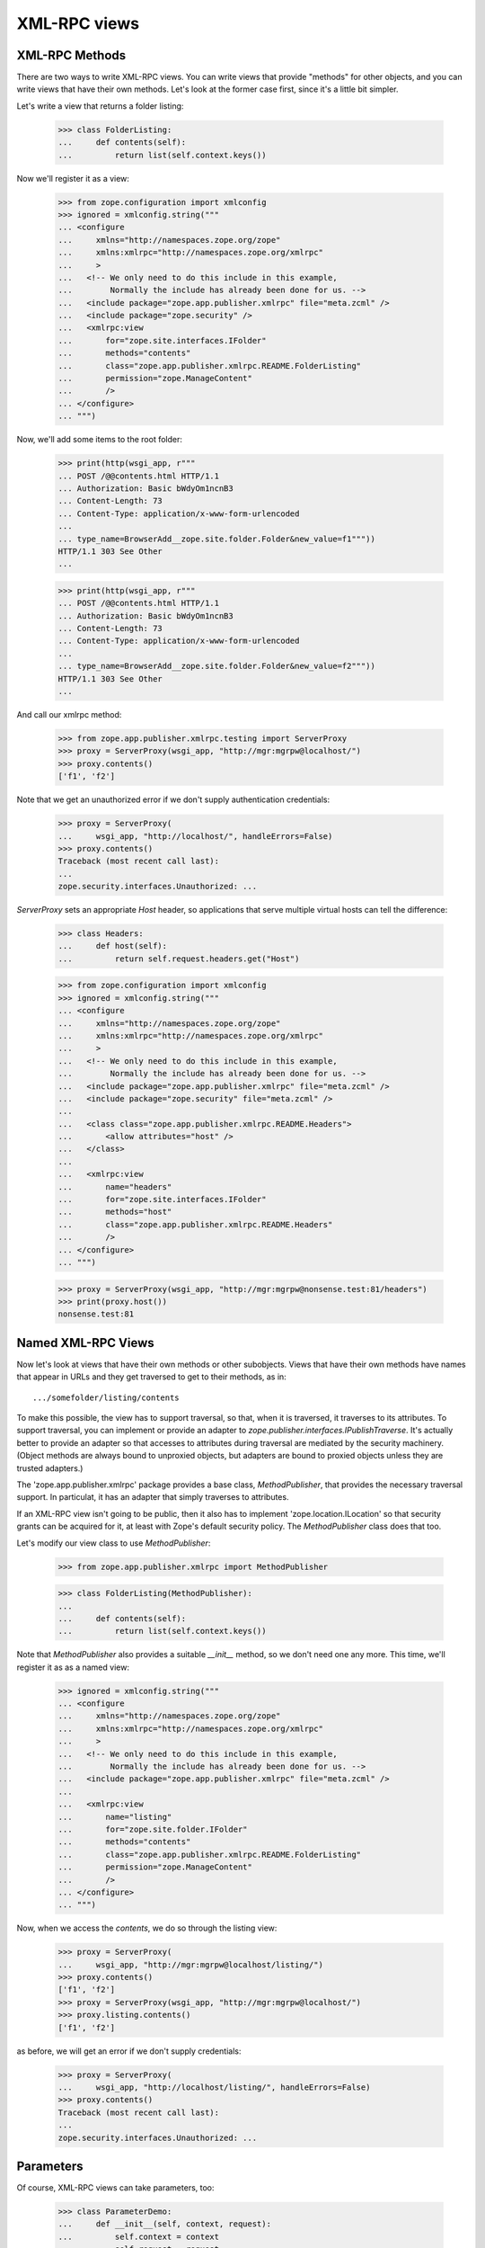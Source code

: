 XML-RPC views
=============

..
  Let's first establish that our management views are around
  so we know that we're running in the right context:

  >>> from zope.app.publisher.testing import AppPublisherLayer
  >>> wsgi_app = AppPublisherLayer.make_wsgi_app()
  >>> print(http(wsgi_app, r"""
  ...   GET /++etc++site/@@SelectedManagementView.html HTTP/1.0
  ...   Authorization: Basic bWdyOm1ncnB3
  ... """))
  HTTP/1.0 302 Moved Temporarily
  Content-Length: 0
  Content-Type: text/plain;charset=utf-8
  Location: @@registration.html

  >>> print(http(wsgi_app, r"""
  ...   GET /@@SelectedManagementView.html HTTP/1.0
  ...   Authorization: Basic bWdyOm1ncnB3
  ... """))
  HTTP/1.0 302 Moved Temporarily
  Content-Length: 0
  Content-Type: text/plain;charset=utf-8
  Location: .

  >>> print(http(wsgi_app, r"""
  ...   GET /++etc++site/manage HTTP/1.1
  ...   Authorization: Basic bWdyOm1ncnB3
  ...
  ... """, handle_errors=False))
  Traceback (most recent call last):
  zope.security.interfaces.Unauthorized: ...

XML-RPC Methods
---------------

There are two ways to write XML-RPC views. You can write views that
provide "methods" for other objects, and you can write views that have
their own methods.  Let's look at the former case first, since it's a
little bit simpler.

Let's write a view that returns a folder listing:

  >>> class FolderListing:
  ...     def contents(self):
  ...         return list(self.context.keys())

Now we'll register it as a view:

  >>> from zope.configuration import xmlconfig
  >>> ignored = xmlconfig.string("""
  ... <configure
  ...     xmlns="http://namespaces.zope.org/zope"
  ...     xmlns:xmlrpc="http://namespaces.zope.org/xmlrpc"
  ...     >
  ...   <!-- We only need to do this include in this example,
  ...        Normally the include has already been done for us. -->
  ...   <include package="zope.app.publisher.xmlrpc" file="meta.zcml" />
  ...   <include package="zope.security" />
  ...   <xmlrpc:view
  ...       for="zope.site.interfaces.IFolder"
  ...       methods="contents"
  ...       class="zope.app.publisher.xmlrpc.README.FolderListing"
  ...       permission="zope.ManageContent"
  ...       />
  ... </configure>
  ... """)

Now, we'll add some items to the root folder:

  >>> print(http(wsgi_app, r"""
  ... POST /@@contents.html HTTP/1.1
  ... Authorization: Basic bWdyOm1ncnB3
  ... Content-Length: 73
  ... Content-Type: application/x-www-form-urlencoded
  ...
  ... type_name=BrowserAdd__zope.site.folder.Folder&new_value=f1"""))
  HTTP/1.1 303 See Other
  ...

  >>> print(http(wsgi_app, r"""
  ... POST /@@contents.html HTTP/1.1
  ... Authorization: Basic bWdyOm1ncnB3
  ... Content-Length: 73
  ... Content-Type: application/x-www-form-urlencoded
  ...
  ... type_name=BrowserAdd__zope.site.folder.Folder&new_value=f2"""))
  HTTP/1.1 303 See Other
  ...

And call our xmlrpc method:

  >>> from zope.app.publisher.xmlrpc.testing import ServerProxy
  >>> proxy = ServerProxy(wsgi_app, "http://mgr:mgrpw@localhost/")
  >>> proxy.contents()
  ['f1', 'f2']

Note that we get an unauthorized error if we don't supply authentication
credentials:

  >>> proxy = ServerProxy(
  ...     wsgi_app, "http://localhost/", handleErrors=False)
  >>> proxy.contents()
  Traceback (most recent call last):
  ...
  zope.security.interfaces.Unauthorized: ...

`ServerProxy` sets an appropriate `Host` header, so applications that serve
multiple virtual hosts can tell the difference:

  >>> class Headers:
  ...     def host(self):
  ...         return self.request.headers.get("Host")

  >>> from zope.configuration import xmlconfig
  >>> ignored = xmlconfig.string("""
  ... <configure
  ...     xmlns="http://namespaces.zope.org/zope"
  ...     xmlns:xmlrpc="http://namespaces.zope.org/xmlrpc"
  ...     >
  ...   <!-- We only need to do this include in this example,
  ...        Normally the include has already been done for us. -->
  ...   <include package="zope.app.publisher.xmlrpc" file="meta.zcml" />
  ...   <include package="zope.security" file="meta.zcml" />
  ...
  ...   <class class="zope.app.publisher.xmlrpc.README.Headers">
  ...       <allow attributes="host" />
  ...   </class>
  ...
  ...   <xmlrpc:view
  ...       name="headers"
  ...       for="zope.site.interfaces.IFolder"
  ...       methods="host"
  ...       class="zope.app.publisher.xmlrpc.README.Headers"
  ...       />
  ... </configure>
  ... """)

  >>> proxy = ServerProxy(wsgi_app, "http://mgr:mgrpw@nonsense.test:81/headers")
  >>> print(proxy.host())
  nonsense.test:81


Named XML-RPC Views
-------------------

Now let's look at views that have their own methods or other
subobjects.  Views that have their own methods have names that appear
in URLs and they get traversed to get to their methods, as in::

   .../somefolder/listing/contents

To make this possible, the view has to support traversal, so that,
when it is traversed, it traverses to its attributes.  To support
traversal, you can implement or provide an adapter to
`zope.publisher.interfaces.IPublishTraverse`. It's actually better to
provide an adapter so that accesses to attributes during traversal are
mediated by the security machinery.  (Object methods are always bound
to unproxied objects, but adapters are bound to proxied objects unless
they are trusted adapters.)

The 'zope.app.publisher.xmlrpc' package provides a base class,
`MethodPublisher`,  that provides the necessary traversal support.  In
particulat, it has an adapter that simply traverses to attributes.

If an XML-RPC view isn't going to be public, then it also has to
implement 'zope.location.ILocation' so that security grants can be
acquired for it, at least with Zope's default security policy. The
`MethodPublisher` class does that too.

Let's modify our view class to use `MethodPublisher`:

  >>> from zope.app.publisher.xmlrpc import MethodPublisher

  >>> class FolderListing(MethodPublisher):
  ...
  ...     def contents(self):
  ...         return list(self.context.keys())

Note that `MethodPublisher` also provides a suitable `__init__`
method, so we don't need one any more.  This time, we'll register it
as as a named view:

  >>> ignored = xmlconfig.string("""
  ... <configure
  ...     xmlns="http://namespaces.zope.org/zope"
  ...     xmlns:xmlrpc="http://namespaces.zope.org/xmlrpc"
  ...     >
  ...   <!-- We only need to do this include in this example,
  ...        Normally the include has already been done for us. -->
  ...   <include package="zope.app.publisher.xmlrpc" file="meta.zcml" />
  ...
  ...   <xmlrpc:view
  ...       name="listing"
  ...       for="zope.site.folder.IFolder"
  ...       methods="contents"
  ...       class="zope.app.publisher.xmlrpc.README.FolderListing"
  ...       permission="zope.ManageContent"
  ...       />
  ... </configure>
  ... """)

Now, when we access the `contents`, we do so through the listing view:

  >>> proxy = ServerProxy(
  ...     wsgi_app, "http://mgr:mgrpw@localhost/listing/")
  >>> proxy.contents()
  ['f1', 'f2']
  >>> proxy = ServerProxy(wsgi_app, "http://mgr:mgrpw@localhost/")
  >>> proxy.listing.contents()
  ['f1', 'f2']

as before, we will get an error if we don't supply credentials:

  >>> proxy = ServerProxy(
  ...     wsgi_app, "http://localhost/listing/", handleErrors=False)
  >>> proxy.contents()
  Traceback (most recent call last):
  ...
  zope.security.interfaces.Unauthorized: ...

Parameters
----------

Of course, XML-RPC views can take parameters, too:

  >>> class ParameterDemo:
  ...     def __init__(self, context, request):
  ...         self.context = context
  ...         self.request = request
  ...
  ...     def add(self, first, second):
  ...         return first + second

Now we'll register it as a view:

  >>> from zope.configuration import xmlconfig
  >>> ignored = xmlconfig.string("""
  ... <configure
  ...     xmlns="http://namespaces.zope.org/zope"
  ...     xmlns:xmlrpc="http://namespaces.zope.org/xmlrpc"
  ...     >
  ...   <!-- We only need to do this include in this example,
  ...        Normally the include has already been done for us. -->
  ...   <include package="zope.app.publisher.xmlrpc" file="meta.zcml" />
  ...
  ...   <xmlrpc:view
  ...       for="zope.site.interfaces.IFolder"
  ...       methods="add"
  ...       class="zope.app.publisher.xmlrpc.README.ParameterDemo"
  ...       permission="zope.ManageContent"
  ...       />
  ... </configure>
  ... """)

Then we can issue a remote procedure call with a parameter and get
back, surprise!, the sum:

  >>> proxy = ServerProxy(wsgi_app, "http://mgr:mgrpw@localhost/")
  >>> proxy.add(20, 22)
  42

Faults
------

If you need to raise an error, the prefered way to do it is via an
`xmlrpclib.Fault`:

  >>> try:
  ...    import xmlrpclib
  ... except ImportError:
  ...    import xmlrpc.client as xmlrpclib

  >>> class FaultDemo:
  ...     def __init__(self, context, request):
  ...         self.context = context
  ...         self.request = request
  ...
  ...     def your_fault(self):
  ...         return xmlrpclib.Fault(42, u"It's your fault \N{SNOWMAN}!")

Now we'll register it as a view:

  >>> from zope.configuration import xmlconfig
  >>> ignored = xmlconfig.string("""
  ... <configure
  ...     xmlns="http://namespaces.zope.org/zope"
  ...     xmlns:xmlrpc="http://namespaces.zope.org/xmlrpc"
  ...     >
  ...   <!-- We only need to do this include in this example,
  ...        Normally the include has already been done for us. -->
  ...   <include package="zope.app.publisher.xmlrpc" file="meta.zcml" />
  ...
  ...   <xmlrpc:view
  ...       for="zope.site.interfaces.IFolder"
  ...       methods="your_fault"
  ...       class="zope.app.publisher.xmlrpc.README.FaultDemo"
  ...       permission="zope.ManageContent"
  ...       />
  ... </configure>
  ... """)

Now, when we call it, we get a proper XML-RPC fault:

  >>> try:
  ...     from xmlrpc.client import Fault
  ...     expected = '<Fault 42: "It\'s your fault \N{SNOWMAN}!">'
  ... except ImportError:  # PY2
  ...     from xmlrpclib import Fault
  ...     expected = '<Fault 42: u"It\'s your fault \u2603!">'
  >>> proxy = ServerProxy(wsgi_app, "http://mgr:mgrpw@localhost/")
  >>> # When dropping PY2 we can come back here to asserting the text of the
  >>> # exception:
  >>> try:
  ...     proxy.your_fault()
  ... except Fault as e:
  ...     str(e) == expected
  True


DateTime values
---------------

Unfortunately, `xmlrpclib` does not support Python 2.3's new
`datetime.datetime` class (it should be made to, really).  DateTime
values need to be encoded as `xmlrpclib.DateTime` instances:


  >>> class DateTimeDemo:
  ...     def __init__(self, context, request):
  ...         self.context = context
  ...         self.request = request
  ...
  ...     def epoch(self):
  ...         return xmlrpclib.DateTime("19700101T01:00:01")

Now we'll register it as a view:

  >>> from zope.configuration import xmlconfig
  >>> ignored = xmlconfig.string("""
  ... <configure
  ...     xmlns="http://namespaces.zope.org/zope"
  ...     xmlns:xmlrpc="http://namespaces.zope.org/xmlrpc"
  ...     >
  ...   <!-- We only need to do this include in this example,
  ...        Normally the include has already been done for us. -->
  ...   <include package="zope.app.publisher.xmlrpc" file="meta.zcml" />
  ...
  ...   <xmlrpc:view
  ...       for="zope.site.interfaces.IFolder"
  ...       methods="epoch"
  ...       class="zope.app.publisher.xmlrpc.README.DateTimeDemo"
  ...       permission="zope.ManageContent"
  ...       />
  ... </configure>
  ... """)

Now, when we call it, we get a DateTime value

  >>> proxy = ServerProxy(wsgi_app, "http://mgr:mgrpw@localhost/")
  >>> proxy.epoch()
  <DateTime u'19700101T01:00:01' at ...>

Protecting XML/RPC views with class-based permissions
-----------------------------------------------------

When setting up an XML/RPC view with no permission, the permission check is
deferred to the class that provides the view's implementation:

  >>> class ProtectedView(object):
  ...     def public(self):
  ...         return u'foo'
  ...     def protected(self):
  ...         return u'bar'

  >>> from zope.configuration import xmlconfig
  >>> ignored = xmlconfig.string("""
  ... <configure
  ...     xmlns="http://namespaces.zope.org/zope"
  ...     xmlns:xmlrpc="http://namespaces.zope.org/xmlrpc"
  ...     >
  ...   <!-- We only need to do this include in this example,
  ...        Normally the include has already been done for us. -->
  ...   <include package="zope.app.publisher.xmlrpc" file="meta.zcml" />
  ...   <include package="zope.security" file="meta.zcml" />
  ...
  ...   <class class="zope.app.publisher.xmlrpc.README.ProtectedView">
  ...       <require permission="zope.ManageContent"
  ...           attributes="protected" />
  ...       <allow attributes="public" />
  ...   </class>
  ...
  ...   <xmlrpc:view
  ...       name="index"
  ...       for="zope.site.interfaces.IFolder"
  ...       methods="public protected"
  ...       class="zope.app.publisher.xmlrpc.README.ProtectedView"
  ...       />
  ... </configure>
  ... """)

An unauthenticated user can access the public method, but not the protected
one:

  >>> proxy = ServerProxy(
  ...     wsgi_app, "http://usr:usrpw@localhost/index", handleErrors=False)
  >>> proxy.public()
  'foo'
  >>> proxy.protected() # doctest: +NORMALIZE_WHITESPACE
  Traceback (most recent call last):
  zope.security.interfaces.Unauthorized: (<zope.app.publisher.xmlrpc.metaconfigure.ProtectedView object at 0x...>, 'protected', 'zope.ManageContent')

As a manager, we can access both:

  >>> proxy = ServerProxy(wsgi_app, "http://mgr:mgrpw@localhost/index")
  >>> proxy.public()
  'foo'
  >>> proxy.protected()
  'bar'

Handling errors with the ServerProxy
------------------------------------

Normal exceptions
+++++++++++++++++

Our server proxy for functional testing also supports getting the original
errors from Zope by not handling the errors in the publisher:


  >>> class ExceptionDemo:
  ...     def __init__(self, context, request):
  ...         self.context = context
  ...         self.request = request
  ...
  ...     def your_exception(self):
  ...         raise Exception("Something went wrong!")

Now we'll register it as a view:

  >>> from zope.configuration import xmlconfig
  >>> ignored = xmlconfig.string("""
  ... <configure
  ...     xmlns="http://namespaces.zope.org/zope"
  ...     xmlns:xmlrpc="http://namespaces.zope.org/xmlrpc"
  ...     >
  ...   <!-- We only need to do this include in this example,
  ...        Normally the include has already been done for us. -->
  ...   <include package="zope.app.publisher.xmlrpc" file="meta.zcml" />
  ...
  ...   <xmlrpc:view
  ...       for="zope.site.interfaces.IFolder"
  ...       methods="your_exception"
  ...       class="zope.app.publisher.xmlrpc.README.ExceptionDemo"
  ...       permission="zope.ManageContent"
  ...       />
  ... </configure>
  ... """)

Now, when we call it, we get an XML-RPC fault:

  >>> proxy = ServerProxy(wsgi_app, "http://mgr:mgrpw@localhost/")
  >>> proxy.your_exception()
  Traceback (most recent call last):
  xmlrpc.client.Fault: <Fault -1: 'Unexpected Zope exception: Exception: Something went wrong!'>

We can also give the parameter `handleErrors` to have the errors not be
handled:

  >>> proxy = ServerProxy(
  ...     wsgi_app, "http://mgr:mgrpw@localhost/", handleErrors=False)
  >>> proxy.your_exception()
  Traceback (most recent call last):
  Exception: Something went wrong!

Custom exception handlers
+++++++++++++++++++++++++

Custom exception handlers might lead to status codes != 200.
They are handled as ProtocolError:

  >>> import zope.security.interfaces
  >>> class ExceptionHandlingDemo:
  ...     def __init__(self, context, request):
  ...         self.context = context
  ...         self.request = request
  ...
  ...     def your_runtimeerror(self):
  ...         raise RuntimeError('BadLuck!')

  >>> class ExceptionHandlingDemoHandler:
  ...    def __init__(self, context, request):
  ...        self.context = context
  ...        self.request = request
  ...
  ...    def __call__(self):
  ...        self.request.unauthorized('basic realm="Zope"')
  ...        return ''

Now we'll register it as a view:

  >>> from zope.configuration import xmlconfig
  >>> ignored = xmlconfig.string("""
  ... <configure
  ...     xmlns="http://namespaces.zope.org/zope"
  ...     xmlns:browser="http://namespaces.zope.org/browser"
  ...     xmlns:xmlrpc="http://namespaces.zope.org/xmlrpc"
  ...     >
  ...   <!-- We only need to do this include in this example,
  ...        Normally the include has already been done for us. -->
  ...   <include package="zope.component" file="meta.zcml" />
  ...   <include package="zope.app.publisher.xmlrpc" file="meta.zcml" />
  ...   <include package="zope.app.publisher.browser" file="meta.zcml" />
  ...
  ...   <view
  ...       for="RuntimeError"
  ...       type="zope.publisher.interfaces.http.IHTTPRequest"
  ...       name="index.html"
  ...       permission="zope.Public"
  ...       factory="zope.app.publisher.xmlrpc.README.ExceptionHandlingDemoHandler"
  ...       />
  ...
  ...   <browser:defaultView
  ...       for="RuntimeError"
  ...       layer="zope.publisher.interfaces.http.IHTTPRequest"
  ...       name="index.html"
  ...       />
  ...
  ...   <xmlrpc:view
  ...       for="zope.site.interfaces.IFolder"
  ...       methods="your_runtimeerror"
  ...       class="zope.app.publisher.xmlrpc.README.ExceptionHandlingDemo"
  ...       permission="zope.ManageContent"
  ...       />
  ... </configure>
  ... """)

Now, when we call it, we get an XML-RPC ProtocolError:

  >>> proxy = ServerProxy(wsgi_app, "http://mgr:mgrpw@localhost/")
  >>> proxy.your_runtimeerror()
  Traceback (most recent call last):
  xmlrpc.client.ProtocolError: <ProtocolError for localhost/: 401 401 Unauthorized>

We can also give the parameter `handleErrors` to have the errors not be
handled:

  >>> proxy = ServerProxy(
  ...     wsgi_app, "http://mgr:mgrpw@localhost/", handleErrors=False)
  >>> proxy.your_runtimeerror()
  Traceback (most recent call last):
  RuntimeError: BadLuck!
